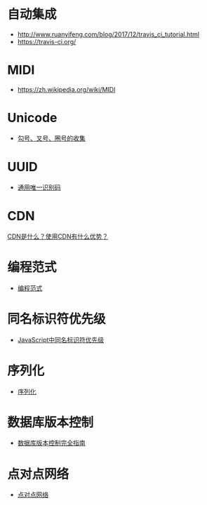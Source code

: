 * 自动集成
  + http://www.ruanyifeng.com/blog/2017/12/travis_ci_tutorial.html
  + https://travis-ci.org/

* MIDI
  + https://zh.wikipedia.org/wiki/MIDI

* Unicode
  + [[https://blog.csdn.net/xuhuan_wh/article/details/8533675][勾号、叉号、圈号的收集]]

* UUID
  + [[https://zh.wikipedia.org/wiki/%E9%80%9A%E7%94%A8%E5%94%AF%E4%B8%80%E8%AF%86%E5%88%AB%E7%A0%81][通用唯一识别码]]

* CDN
  [[https://www.zhihu.com/question/36514327?rf=37353035][CDN是什么？使用CDN有什么优势？]]

* 编程范式
  + [[https://zh.wikipedia.org/wiki/%E7%BC%96%E7%A8%8B%E8%8C%83%E5%9E%8B][编程范式]]

* 同名标识符优先级
  + [[http://www.cnblogs.com/snandy/archive/2011/03/11/1980399.html][JavaScript中同名标识符优先级]]

* 序列化
  + [[https://zh.wikipedia.org/wiki/%E5%BA%8F%E5%88%97%E5%8C%96][序列化]]

* 数据库版本控制
  + [[http://www.infoq.com/cn/articles/Database-Version-Control][数据库版本控制完全指南]]

* 点对点网络
  + [[https://zh.wikipedia.org/wiki/%E5%B0%8D%E7%AD%89%E7%B6%B2%E8%B7%AF][点对点网络]]
